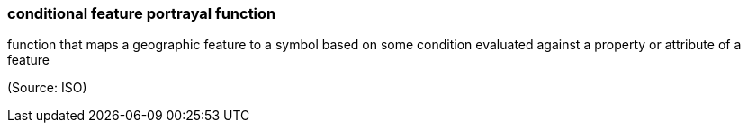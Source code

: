 === conditional feature portrayal function

function that maps a geographic feature to a symbol based on some condition evaluated against a property or attribute of a feature

(Source: ISO)

